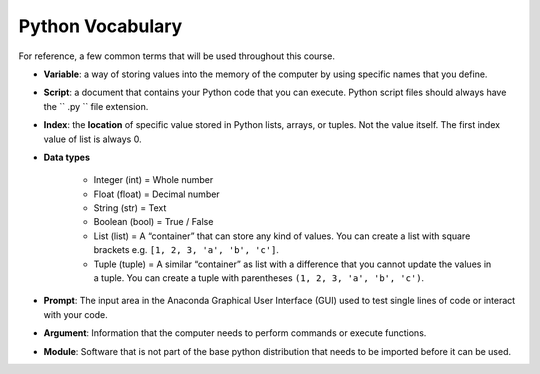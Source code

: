 Python Vocabulary
=================

For reference, a few common terms that will be used throughout
this course.

* **Variable**: a way of storing values into the memory of the computer
  by using specific names that you define.
* **Script**:  a document that contains your Python code
  that you
  can execute. Python script files should always
  have the `` .py `` file extension.
* **Index**: the **location** of specific value stored in
  Python lists, arrays, or tuples. Not the value itself.
  The first index value of list is always 0.
* **Data types**

    * Integer (int) = Whole number
    * Float (float) = Decimal number
    * String (str) = Text
    * Boolean (bool) = True / False
    * List (list) = A “container” that can store any kind of values.
      You can create a list with square brackets e.g.
      ``[1, 2, 3, 'a', 'b', 'c']``.
    * Tuple (tuple) = A similar “container” as list
      with a difference that you cannot update the
      values in a tuple. You can create a tuple with
      parentheses ``(1, 2, 3, 'a', 'b', 'c')``.

* **Prompt**: The input area in the Anaconda Graphical
  User Interface (GUI) used to test single lines of
  code or interact with your code.
* **Argument**: Information that the computer needs
  to perform commands or execute functions.
* **Module**: Software that is not part of the
  base python distribution that needs to be
  imported before it can be used.
